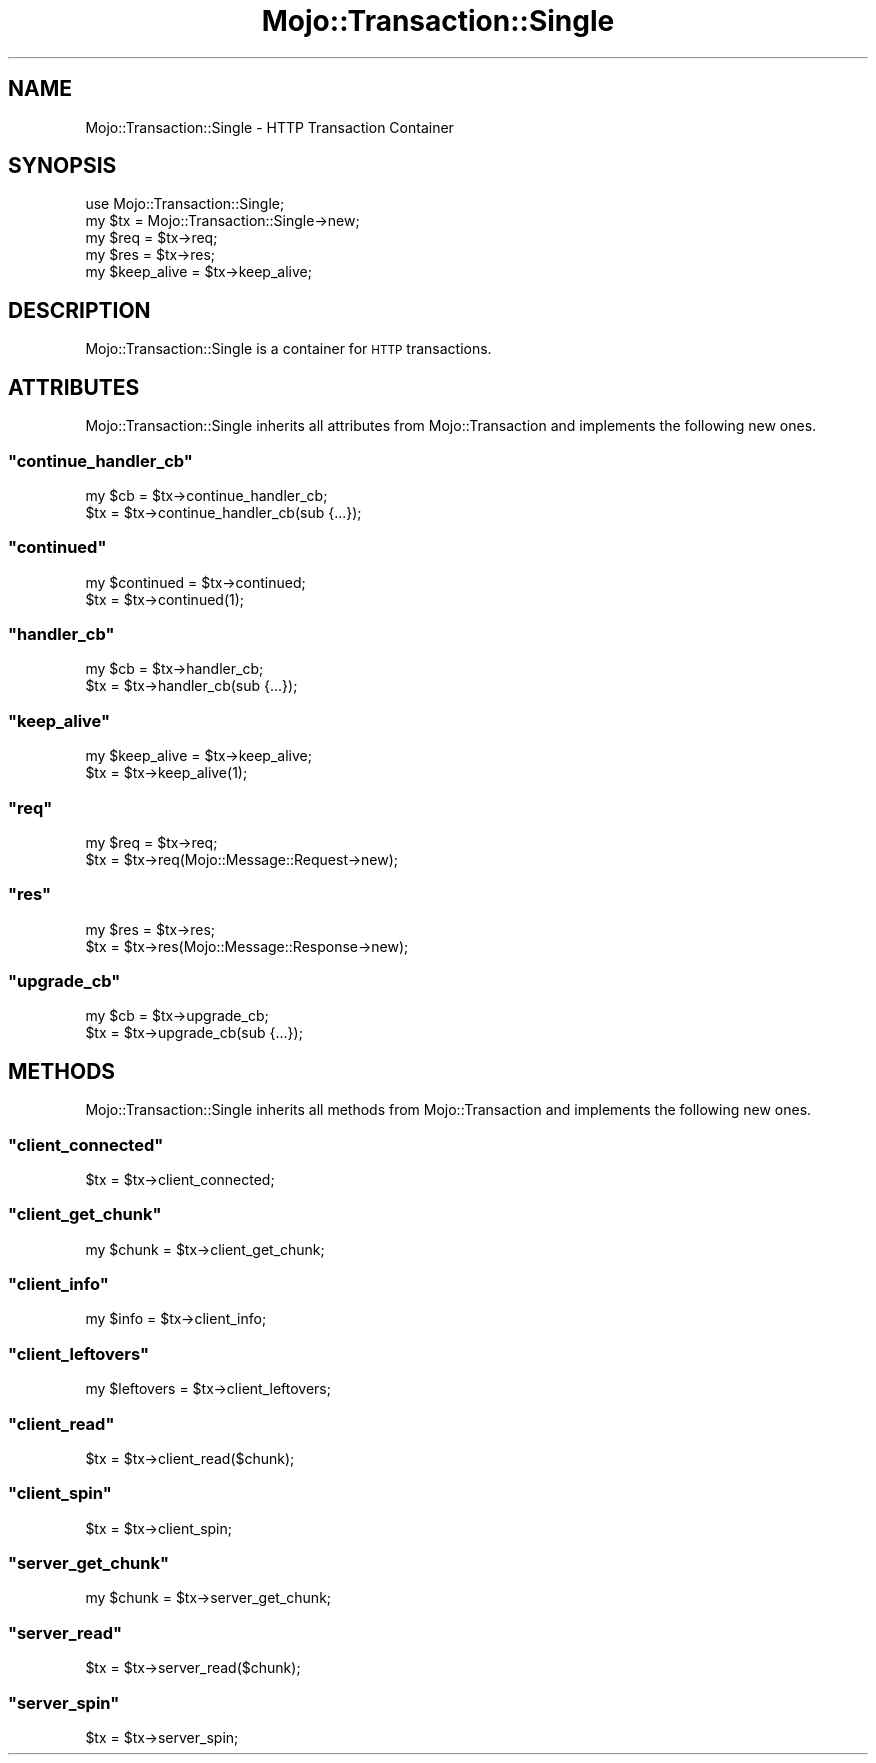 .\" Automatically generated by Pod::Man 2.23 (Pod::Simple 3.13)
.\"
.\" Standard preamble:
.\" ========================================================================
.de Sp \" Vertical space (when we can't use .PP)
.if t .sp .5v
.if n .sp
..
.de Vb \" Begin verbatim text
.ft CW
.nf
.ne \\$1
..
.de Ve \" End verbatim text
.ft R
.fi
..
.\" Set up some character translations and predefined strings.  \*(-- will
.\" give an unbreakable dash, \*(PI will give pi, \*(L" will give a left
.\" double quote, and \*(R" will give a right double quote.  \*(C+ will
.\" give a nicer C++.  Capital omega is used to do unbreakable dashes and
.\" therefore won't be available.  \*(C` and \*(C' expand to `' in nroff,
.\" nothing in troff, for use with C<>.
.tr \(*W-
.ds C+ C\v'-.1v'\h'-1p'\s-2+\h'-1p'+\s0\v'.1v'\h'-1p'
.ie n \{\
.    ds -- \(*W-
.    ds PI pi
.    if (\n(.H=4u)&(1m=24u) .ds -- \(*W\h'-12u'\(*W\h'-12u'-\" diablo 10 pitch
.    if (\n(.H=4u)&(1m=20u) .ds -- \(*W\h'-12u'\(*W\h'-8u'-\"  diablo 12 pitch
.    ds L" ""
.    ds R" ""
.    ds C` ""
.    ds C' ""
'br\}
.el\{\
.    ds -- \|\(em\|
.    ds PI \(*p
.    ds L" ``
.    ds R" ''
'br\}
.\"
.\" Escape single quotes in literal strings from groff's Unicode transform.
.ie \n(.g .ds Aq \(aq
.el       .ds Aq '
.\"
.\" If the F register is turned on, we'll generate index entries on stderr for
.\" titles (.TH), headers (.SH), subsections (.SS), items (.Ip), and index
.\" entries marked with X<> in POD.  Of course, you'll have to process the
.\" output yourself in some meaningful fashion.
.ie \nF \{\
.    de IX
.    tm Index:\\$1\t\\n%\t"\\$2"
..
.    nr % 0
.    rr F
.\}
.el \{\
.    de IX
..
.\}
.\"
.\" Accent mark definitions (@(#)ms.acc 1.5 88/02/08 SMI; from UCB 4.2).
.\" Fear.  Run.  Save yourself.  No user-serviceable parts.
.    \" fudge factors for nroff and troff
.if n \{\
.    ds #H 0
.    ds #V .8m
.    ds #F .3m
.    ds #[ \f1
.    ds #] \fP
.\}
.if t \{\
.    ds #H ((1u-(\\\\n(.fu%2u))*.13m)
.    ds #V .6m
.    ds #F 0
.    ds #[ \&
.    ds #] \&
.\}
.    \" simple accents for nroff and troff
.if n \{\
.    ds ' \&
.    ds ` \&
.    ds ^ \&
.    ds , \&
.    ds ~ ~
.    ds /
.\}
.if t \{\
.    ds ' \\k:\h'-(\\n(.wu*8/10-\*(#H)'\'\h"|\\n:u"
.    ds ` \\k:\h'-(\\n(.wu*8/10-\*(#H)'\`\h'|\\n:u'
.    ds ^ \\k:\h'-(\\n(.wu*10/11-\*(#H)'^\h'|\\n:u'
.    ds , \\k:\h'-(\\n(.wu*8/10)',\h'|\\n:u'
.    ds ~ \\k:\h'-(\\n(.wu-\*(#H-.1m)'~\h'|\\n:u'
.    ds / \\k:\h'-(\\n(.wu*8/10-\*(#H)'\z\(sl\h'|\\n:u'
.\}
.    \" troff and (daisy-wheel) nroff accents
.ds : \\k:\h'-(\\n(.wu*8/10-\*(#H+.1m+\*(#F)'\v'-\*(#V'\z.\h'.2m+\*(#F'.\h'|\\n:u'\v'\*(#V'
.ds 8 \h'\*(#H'\(*b\h'-\*(#H'
.ds o \\k:\h'-(\\n(.wu+\w'\(de'u-\*(#H)/2u'\v'-.3n'\*(#[\z\(de\v'.3n'\h'|\\n:u'\*(#]
.ds d- \h'\*(#H'\(pd\h'-\w'~'u'\v'-.25m'\f2\(hy\fP\v'.25m'\h'-\*(#H'
.ds D- D\\k:\h'-\w'D'u'\v'-.11m'\z\(hy\v'.11m'\h'|\\n:u'
.ds th \*(#[\v'.3m'\s+1I\s-1\v'-.3m'\h'-(\w'I'u*2/3)'\s-1o\s+1\*(#]
.ds Th \*(#[\s+2I\s-2\h'-\w'I'u*3/5'\v'-.3m'o\v'.3m'\*(#]
.ds ae a\h'-(\w'a'u*4/10)'e
.ds Ae A\h'-(\w'A'u*4/10)'E
.    \" corrections for vroff
.if v .ds ~ \\k:\h'-(\\n(.wu*9/10-\*(#H)'\s-2\u~\d\s+2\h'|\\n:u'
.if v .ds ^ \\k:\h'-(\\n(.wu*10/11-\*(#H)'\v'-.4m'^\v'.4m'\h'|\\n:u'
.    \" for low resolution devices (crt and lpr)
.if \n(.H>23 .if \n(.V>19 \
\{\
.    ds : e
.    ds 8 ss
.    ds o a
.    ds d- d\h'-1'\(ga
.    ds D- D\h'-1'\(hy
.    ds th \o'bp'
.    ds Th \o'LP'
.    ds ae ae
.    ds Ae AE
.\}
.rm #[ #] #H #V #F C
.\" ========================================================================
.\"
.IX Title "Mojo::Transaction::Single 3"
.TH Mojo::Transaction::Single 3 "2010-01-25" "perl v5.8.8" "User Contributed Perl Documentation"
.\" For nroff, turn off justification.  Always turn off hyphenation; it makes
.\" way too many mistakes in technical documents.
.if n .ad l
.nh
.SH "NAME"
Mojo::Transaction::Single \- HTTP Transaction Container
.SH "SYNOPSIS"
.IX Header "SYNOPSIS"
.Vb 1
\&    use Mojo::Transaction::Single;
\&
\&    my $tx = Mojo::Transaction::Single\->new;
\&
\&    my $req = $tx\->req;
\&    my $res = $tx\->res;
\&
\&    my $keep_alive = $tx\->keep_alive;
.Ve
.SH "DESCRIPTION"
.IX Header "DESCRIPTION"
Mojo::Transaction::Single is a container for \s-1HTTP\s0 transactions.
.SH "ATTRIBUTES"
.IX Header "ATTRIBUTES"
Mojo::Transaction::Single inherits all attributes from
Mojo::Transaction and implements the following new ones.
.ie n .SS """continue_handler_cb"""
.el .SS "\f(CWcontinue_handler_cb\fP"
.IX Subsection "continue_handler_cb"
.Vb 2
\&    my $cb = $tx\->continue_handler_cb;
\&    $tx    = $tx\->continue_handler_cb(sub {...});
.Ve
.ie n .SS """continued"""
.el .SS "\f(CWcontinued\fP"
.IX Subsection "continued"
.Vb 2
\&    my $continued = $tx\->continued;
\&    $tx           = $tx\->continued(1);
.Ve
.ie n .SS """handler_cb"""
.el .SS "\f(CWhandler_cb\fP"
.IX Subsection "handler_cb"
.Vb 2
\&    my $cb = $tx\->handler_cb;
\&    $tx    = $tx\->handler_cb(sub {...});
.Ve
.ie n .SS """keep_alive"""
.el .SS "\f(CWkeep_alive\fP"
.IX Subsection "keep_alive"
.Vb 2
\&    my $keep_alive = $tx\->keep_alive;
\&    $tx            = $tx\->keep_alive(1);
.Ve
.ie n .SS """req"""
.el .SS "\f(CWreq\fP"
.IX Subsection "req"
.Vb 2
\&    my $req = $tx\->req;
\&    $tx     = $tx\->req(Mojo::Message::Request\->new);
.Ve
.ie n .SS """res"""
.el .SS "\f(CWres\fP"
.IX Subsection "res"
.Vb 2
\&    my $res = $tx\->res;
\&    $tx     = $tx\->res(Mojo::Message::Response\->new);
.Ve
.ie n .SS """upgrade_cb"""
.el .SS "\f(CWupgrade_cb\fP"
.IX Subsection "upgrade_cb"
.Vb 2
\&    my $cb = $tx\->upgrade_cb;
\&    $tx    = $tx\->upgrade_cb(sub {...});
.Ve
.SH "METHODS"
.IX Header "METHODS"
Mojo::Transaction::Single inherits all methods from Mojo::Transaction
and implements the following new ones.
.ie n .SS """client_connected"""
.el .SS "\f(CWclient_connected\fP"
.IX Subsection "client_connected"
.Vb 1
\&    $tx = $tx\->client_connected;
.Ve
.ie n .SS """client_get_chunk"""
.el .SS "\f(CWclient_get_chunk\fP"
.IX Subsection "client_get_chunk"
.Vb 1
\&    my $chunk = $tx\->client_get_chunk;
.Ve
.ie n .SS """client_info"""
.el .SS "\f(CWclient_info\fP"
.IX Subsection "client_info"
.Vb 1
\&    my $info = $tx\->client_info;
.Ve
.ie n .SS """client_leftovers"""
.el .SS "\f(CWclient_leftovers\fP"
.IX Subsection "client_leftovers"
.Vb 1
\&    my $leftovers = $tx\->client_leftovers;
.Ve
.ie n .SS """client_read"""
.el .SS "\f(CWclient_read\fP"
.IX Subsection "client_read"
.Vb 1
\&    $tx = $tx\->client_read($chunk);
.Ve
.ie n .SS """client_spin"""
.el .SS "\f(CWclient_spin\fP"
.IX Subsection "client_spin"
.Vb 1
\&    $tx = $tx\->client_spin;
.Ve
.ie n .SS """server_get_chunk"""
.el .SS "\f(CWserver_get_chunk\fP"
.IX Subsection "server_get_chunk"
.Vb 1
\&    my $chunk = $tx\->server_get_chunk;
.Ve
.ie n .SS """server_read"""
.el .SS "\f(CWserver_read\fP"
.IX Subsection "server_read"
.Vb 1
\&    $tx = $tx\->server_read($chunk);
.Ve
.ie n .SS """server_spin"""
.el .SS "\f(CWserver_spin\fP"
.IX Subsection "server_spin"
.Vb 1
\&    $tx = $tx\->server_spin;
.Ve
